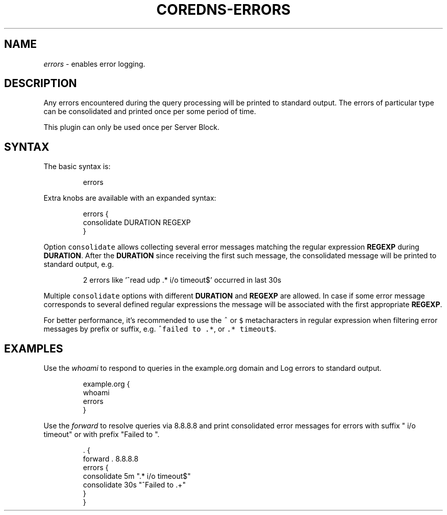 .\" Generated by Mmark Markdown Processer - mmark.miek.nl
.TH "COREDNS-ERRORS" 7 "June 2020" "CoreDNS" "CoreDNS Plugins"

.SH "NAME"
.PP
\fIerrors\fP - enables error logging.

.SH "DESCRIPTION"
.PP
Any errors encountered during the query processing will be printed to standard output. The errors of particular type can be consolidated and printed once per some period of time.

.PP
This plugin can only be used once per Server Block.

.SH "SYNTAX"
.PP
The basic syntax is:

.PP
.RS

.nf
errors

.fi
.RE

.PP
Extra knobs are available with an expanded syntax:

.PP
.RS

.nf
errors {
    consolidate DURATION REGEXP
}

.fi
.RE

.PP
Option \fB\fCconsolidate\fR allows collecting several error messages matching the regular expression \fBREGEXP\fP during \fBDURATION\fP. After the \fBDURATION\fP since receiving the first such message, the consolidated message will be printed to standard output, e.g.

.PP
.RS

.nf
2 errors like '^read udp .* i/o timeout$' occurred in last 30s

.fi
.RE

.PP
Multiple \fB\fCconsolidate\fR options with different \fBDURATION\fP and \fBREGEXP\fP are allowed. In case if some error message corresponds to several defined regular expressions the message will be associated with the first appropriate \fBREGEXP\fP.

.PP
For better performance, it's recommended to use the \fB\fC^\fR or \fB\fC$\fR metacharacters in regular expression when filtering error messages by prefix or suffix, e.g. \fB\fC^failed to .*\fR, or \fB\fC.* timeout$\fR.

.SH "EXAMPLES"
.PP
Use the \fIwhoami\fP to respond to queries in the example.org domain and Log errors to standard output.

.PP
.RS

.nf
example.org {
    whoami
    errors
}

.fi
.RE

.PP
Use the \fIforward\fP to resolve queries via 8.8.8.8 and print consolidated error messages for errors with suffix " i/o timeout" or with prefix "Failed to ".

.PP
.RS

.nf
\&. {
    forward . 8.8.8.8
    errors {
        consolidate 5m ".* i/o timeout$"
        consolidate 30s "^Failed to .+"
    }
}

.fi
.RE

